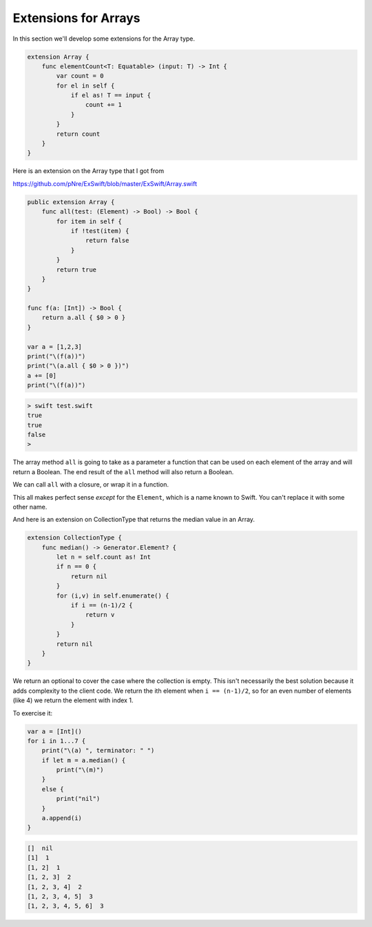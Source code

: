 .. _array_extensions:

#####################
Extensions for Arrays
#####################
    
In this section we'll develop some extensions for the Array type.

.. sourcecode:: swift

    extension Array {
        func elementCount<T: Equatable> (input: T) -> Int {
            var count = 0
            for el in self {
                if el as! T == input {
                    count += 1
                }
            }
            return count
        }
    }

Here is an extension on the Array type that I got from 

https://github.com/pNre/ExSwift/blob/master/ExSwift/Array.swift

.. sourcecode:: swift

    public extension Array {
        func all(test: (Element) -> Bool) -> Bool {
            for item in self {
                if !test(item) {
                    return false
                }
            }
            return true
        }
    }

    func f(a: [Int]) -> Bool {
        return a.all { $0 > 0 }
    }

    var a = [1,2,3]
    print("\(f(a))")
    print("\(a.all { $0 > 0 })")
    a += [0]
    print("\(f(a))")

.. sourcecode:: bash

    > swift test.swift
    true
    true
    false
    >

The array method ``all`` is going to take as a parameter a function that can be used on each element of the array and will return a Boolean.  The end result of the ``all`` method will also return a Boolean.

We can call ``all`` with a closure, or wrap it in a function. 

This all makes perfect sense *except* for the ``Element``, which is a name known to Swift.  You can't replace it with some other name.

And here is an extension on CollectionType that returns the median value in an Array.

.. sourcecode:: swift

    extension CollectionType {
        func median() -> Generator.Element? {
            let n = self.count as! Int
            if n == 0 {
                return nil
            }
            for (i,v) in self.enumerate() {
                if i == (n-1)/2 {
                    return v
                }
            }
            return nil
        }
    }

We return an optional to cover the case where the collection is empty.  This isn't necessarily the best solution because it adds complexity to the client code.  We return the ith element when ``i == (n-1)/2``, so for an even number of elements (like 4) we return the element with index 1.

To exercise it:

.. sourcecode:: swift

    var a = [Int]()
    for i in 1...7 {
        print("\(a) ", terminator: " ")
        if let m = a.median() {
            print("\(m)")
        }
        else {
            print("nil")
        }
        a.append(i)
    }

.. sourcecode:: bash

    []  nil
    [1]  1
    [1, 2]  1
    [1, 2, 3]  2
    [1, 2, 3, 4]  2
    [1, 2, 3, 4, 5]  3
    [1, 2, 3, 4, 5, 6]  3


